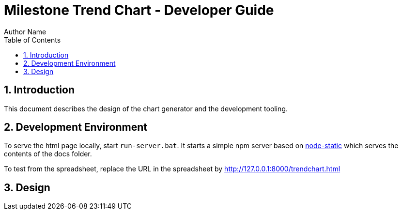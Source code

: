 = Milestone Trend Chart - Developer Guide
Author Name
:doctype: article
:encoding: utf-8
:lang: en
:toc: left
:numbered:

== Introduction
This document describes the design of the chart generator and the development tooling.

== Development Environment
To serve the html page locally, start `run-server.bat`. It starts a simple npm server based on https://www.npmjs.com/package/node-static[node-static] which serves the contents of the docs folder.

To test from the spreadsheet, replace the URL in the spreadsheet by http://127.0.0.1:8000/trendchart.html

== Design

